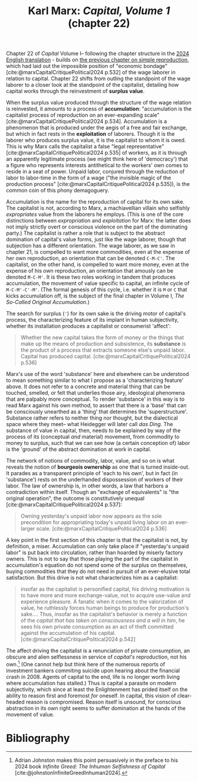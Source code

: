 #+title: Karl Marx: /Capital, Volume 1/ (chapter 22) 
#+options: author:nil date:nil timestamp:nil toc:nil
#+bibliography: ../../references/master.bib
#+HTML_HEAD: <link rel="stylesheet" type="text/css" href="style.css" />

Chapter 22 of /Capital/ Volume I-- following the chapter structure in the [[https://press.princeton.edu/books/hardcover/9780691190075/capital][2024 English translation]] - builds on [[./25-03-07.org][the previous chapter on simple reproduction]], which had laid out the impossible position of "economic bondage" [cite:@marxCapitalCritiquePolitical2024 p.532] of the wage laborer in relation to capital.
Chapter 22 shifts from outling the standpoint of the wage laborer to a closer look at the standpoint of the capitalist, detailing how capital works through the reinvestment of *surplus value*. 

When the surplus value produced through the structure of the wage relation is reinvested, it amounts to a process of *accumulation*: "accumulation is the capitalist process of reproduction on an ever-expanding scale" [cite:@marxCapitalCritiquePolitical2024 p.534].
Accumulation is a phenomenon that is produced under the aegis of a free and fair exchange, but which in fact rests in the *exploitation* of laborers.
Though it is the laborer who produces surplus value, it is the capitalist to whom it is owed.  
This is why Marx calls the capitalist a false "legal representative" [cite:@marxCapitalCritiquePolitical2024 p.535] of workers, as it is through an apparently legitimate process (we might think here of 'democracy') that a figure who represents interests antithetical to the workers' own comes to reside in a seat of power.
Unpaid labor, conjured through the reduction of labor to labor-time in the form of a wage ("the invisible magic of the production process" [cite:@marxCapitalCritiquePolitical2024 p.535]), is the common coin of this phony demagoguery.

Accumulation is the name for the reproduction of capital for its own sake.
The capitalist is not, according to Marx, a machiavellian villain who selfishly /expropriates/ value from the laborers he employs.
(This is one of the core distinctions between /expropriation/ and /exploitation/ for Marx: the latter does not imply strictly overt or conscious violence on the part of the dominating party.)
The capitalist is rather a role that is subject to the abstract domination of capital's value forms, just like the wage laborer, though that subjection has a different orientation.
The wage laborer, as we saw in chapter 21, is compelled to want more commodities, even at the expense of her own reproduction, an orientation that can be denoted ~C-M-C'~.
The capitalist, on the other hand, is compelled to want more money, even at the expense of his own reproduction, an orientation that amously can be denoted ~M-C-M'~.
It is these two roles working in tandem that produces accumulation, the movement of value specific to capital, an infinite cycle of ~M-C-M'-C'-M'~.
(The formal genesis of this cycle, i.e. whether it is ~M~ or ~C~ that kicks accumulation off, is the subject of the final chapter in Volume I, /The So-Called Original Accumulation/.) 

The search for surplus (~'~) for its own sake is the driving motor of capital's process, the characterizing feature of its implant in human subjectivity, whether its installation produces a capitalist or consumerist 'affect':

#+begin_quote
Whether the new capital takes the form of money or the things that make up the means of production and subsistence, its *substance* is the product of a process that extracts someone else's unpaid labor. Capital has produced capital. [cite:@marxCapitalCritiquePolitical2024 p.536]
#+end_quote

Marx's use of the word 'substance' here and elsewhere can be understood to mean something similar to what I propose as a 'characterizing feature' above.
It does not refer to a concrete and material thing that can be touched, smelled, or felt that underlies those airy, ideological phenomena that are palpably more conceptual.
To render 'substance' in this way is to read Marx against his own method, to assert that there is a 'base' that can be consciously unearthed as a 'thing' that determines the 'superstructure'.
Substance rather refers to neither thing nor thought, but the dialectical space where they meet-- what Heidegger will later call /das Ding/.
The substance of value in capital, then, needs to be explained by way of the process of its (conceptual /and/ material) movement, from commodity to money to surplus, such that we can see how (a certain conception of) labor is the 'ground' of the abstract domination at work in capital.

The network of notions of commodity, labor, value, and so on is what reveals the notion of *bourgeois ownership* as one that is turned inside-out.
It parades as a transparent principle of 'each to his own', but in fact (in 'substance') rests on the underhanded dispossession of workers of their labor.
The law of ownership is, in other words, a law that harbors a contradiction within itself.
Though an "exchange of equivalents" is "the original operation", the outcome is constitutively unequal [cite:@marxCapitalCritiquePolitical2024 p.537]:

#+begin_quote
Owning yesterday's unpaid labor now appears as the sole precondition for appropriating today's unpaid living labor on an ever-larger scale. [cite:@marxCapitalCritiquePolitical2024 p.536]
#+end_quote

A key point in the first section of this chapter is that the capitalist is not, by definition, a miser.
Accumulation can only take place if "yesterday's unpaid labor" is put back into circulation, rather than hoarded by miserly factory owners.
This is not to say that those playing the part of the capitalist in accumulation's equation do not spend some of the surplus on themselves, buying commodities that they do not need in pursuit of an ever-elusive total satisfaction. 
But this drive is not what characterizes him as a capitalist:

#+begin_quote
insofar as the capitalist is personified capital, his driving motivation is to have more and more exchange-value, not to acquire use-value and experience pleasure. A fanatic when it comes to the valorization of value, he ruthlessly forces human beings to produce for production's sake.... Thus, insofar as the capitalist's behavior is merely a function of the /capital that has taken on consciousness and a will in him/, he sees his own private consumption as an act of theft committed against the accumulation of his capital. [cite:@marxCapitalCritiquePolitical2024 p.542]
#+end_quote

The affect driving the capitalist is a renunciation of private consumption, an obscure and alien selflessness in service of /capital's/ reproduction, not his own.[fn:1]
(One cannot help but think here of the numerous reports of investment bankers commiting suicide upon hearing about the financial crash in 2008.
Agents of capital to the end, life is no longer worth living where accumulation has stalled.)
Thus is capital a parasite on modern subjectivity, which since at least the Enlightenment has prided itself on the ability to reason first and foremost /for/ oneself.
In capital, this vision of clear-headed reason is compromised.
Reason itself is unsound, for conscious abstraction in its own right seems to suffer domination at the hands of the movement of value.

* Bibliography

[fn:1] Adrian Johnston makes this point persuasively in the preface to his 2024 book /Infinite Greed: The Inhuman Selfishness of Capital/ [cite:@johnstonInfiniteGreedInhuman2024].


